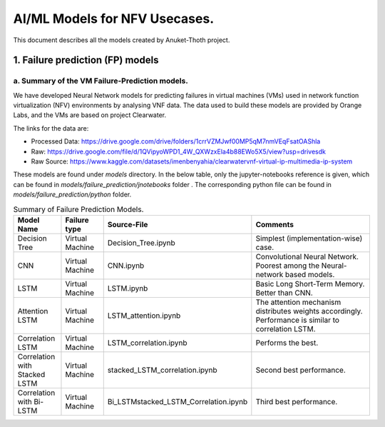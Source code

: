 .. This work is licensed under a Creative Commons Attribution 4.0 International License.
.. http://creativecommons.org/licenses/by/4.0
.. (c) Anuket, The Linux Foundation, BIT Mesra, VTU and Others.


==============================
AI/ML Models for NFV Usecases.
==============================

This document describes all the models created by Anuket-Thoth project.

*********************************
1. Failure prediction (FP) models
*********************************

a. Summary of the VM Failure-Prediction models.
===============================================
We have developed Neural Network models for predicting failures in
virtual machines (VMs) used in network function virtualization (NFV)
environments by analysing VNF data. The data used to build these models
are provided by Orange Labs, and the VMs are based on project Clearwater.

The links for the data are:

* Processed Data: https://drive.google.com/drive/folders/1crrVZMJwf00MP5qM7nmVEqFsatOAShla
* Raw: https://drive.google.com/file/d/1QVipyoWPD1_4W_QXWzxEla4b88EWo5X5/view?usp=drivesdk
* Raw Source: https://www.kaggle.com/datasets/imenbenyahia/clearwatervnf-virtual-ip-multimedia-ip-system


These models are found under *models* directory. In the below table, only the jupyter-notebooks reference is given, which can be found in *models/failure_prediction/jnotebooks* folder . The corresponding python file can be found in *models/failure_prediction/python* folder.

.. list-table:: Summary of Failure Prediction Models.
   :widths: 25 25 25 100
   :header-rows: 1

   * - Model Name
     - Failure type
     - Source-File
     - Comments
   * - Decision Tree
     - Virtual Machine
     - Decision_Tree.ipynb
     - Simplest (implementation-wise) case.
   * - CNN
     - Virtual Machine
     - CNN.ipynb
     - Convolutional Neural Network. Poorest among the Neural-network based models.
   * - LSTM
     - Virtual Machine
     - LSTM.ipynb
     - Basic Long Short-Term Memory. Better than CNN.
   * - Attention LSTM
     - Virtual Machine
     - LSTM_attention.ipynb
     - The attention mechanism distributes weights accordingly. Performance is similar to correlation LSTM.
   * - Correlation LSTM
     - Virtual Machine
     - LSTM_correlation.ipynb
     - Performs the best.
   * - Correlation with Stacked LSTM
     - Virtual Machine
     - stacked_LSTM_correlation.ipynb
     - Second best performance.
   * - Correlation with Bi-LSTM
     - Virtual Machine
     - Bi_LSTMstacked_LSTM_Correlation.ipynb
     - Third best performance.

